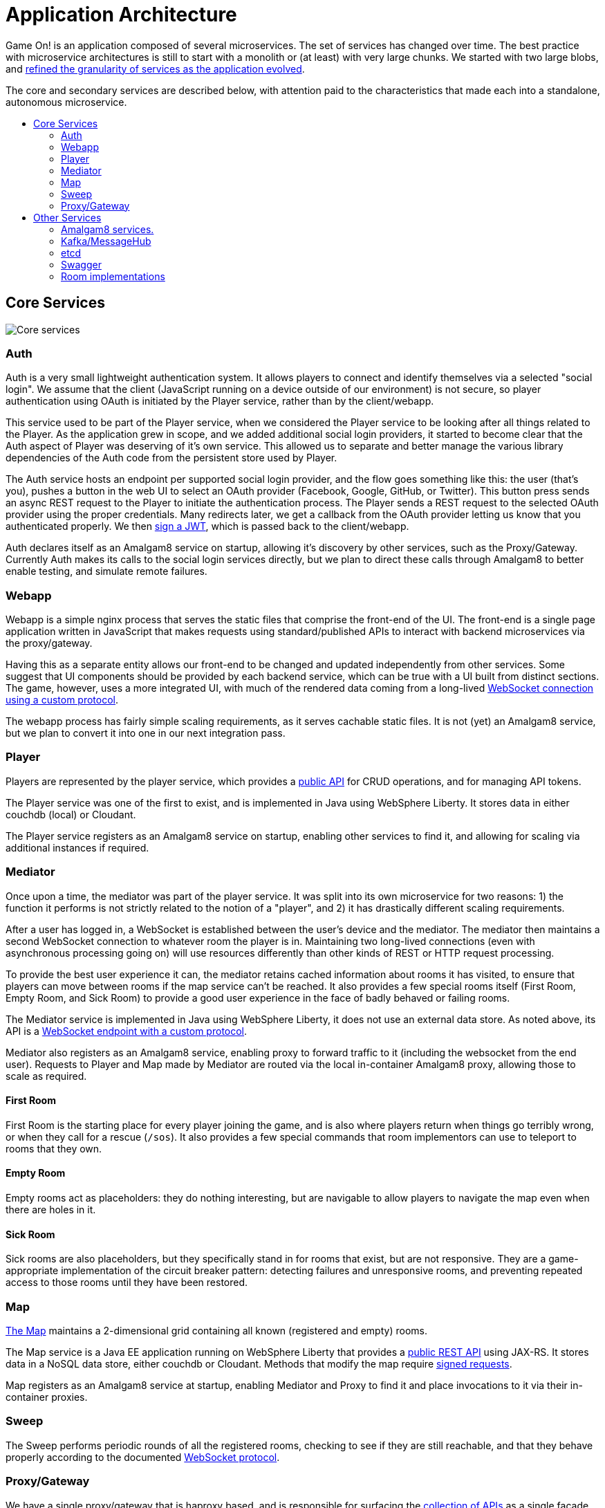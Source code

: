 = Application Architecture
:icons: font
:toc: preamble
:toc-title:
:toclevels: 2
:chronicles: link:../chronicles/README.adoc
:map: link:Map.adoc
:goroom: https://github.com/gameontext/gameon-room-go
:maproom: https://game-on.org/swagger/
:nodejsroom: https://github.com/gameontext/gameon-room-nodejs
:recroom: https://github.com/gameontext/gameon-room
:security: link:ApplicationSecurty.adoc
:simpleroom: https://github.com/gameontext/simple-java-room
:swagger: https://game-on.org/swagger/
:websocket: link:WebSocketProtocol.adoc
:walkthroughs: link:../walkthroughs/README.adoc

Game On! is an application composed of several microservices. The set of services
has changed over time. The best practice with microservice architectures is still
to start with a monolith or (at least) with very large chunks. We started with two
large blobs, and {chronicles}[refined the granularity of services as the application
evolved].

The core and secondary services are described below, with attention paid to the
characteristics that made each into a standalone, autonomous microservice.

== Core Services

image:../images/CoreServices.jpeg["Core services",align="center"]

=== Auth

Auth is a very small lightweight authentication system. It allows players to
connect and identify themselves via a selected "social login". We assume that
the client (JavaScript running on a device outside of our environment) is not
secure, so player authentication using OAuth is initiated by the Player service,
rather than by the client/webapp.

This service used to be part of the Player service, when we considered the Player
service to be looking after all things related to the Player. As the application
grew in scope, and we added additional social login providers, it started to become
clear that the Auth aspect of Player was deserving of it's own service. This allowed
us to separate and better manage the various library dependencies of the Auth code
from the persistent store used by Player.

The Auth service hosts an endpoint per supported social login provider, and the
flow goes something like this: the user (that's you), pushes a button in the
web UI to select an OAuth provider (Facebook, Google, GitHub, or Twitter). This
button press sends an async REST request to the Player to initiate the
authentication process. The Player sends a REST request to the selected OAuth
provider using the proper credentials. Many redirects later, we get a callback
from the OAuth provider letting us know that you authenticated properly. We then
{security}[sign a JWT], which is passed back to the client/webapp.

Auth declares itself as an Amalgam8 service on startup, allowing it's discovery by
other services, such as the Proxy/Gateway. Currently Auth makes its calls to the
social login services directly, but we plan to direct these calls through Amalgam8
to better enable testing, and simulate remote failures.

=== Webapp

Webapp is a simple nginx process that serves the static files that comprise the
front-end of the UI. The front-end is a single page application written in
JavaScript that makes requests using standard/published APIs to interact with
backend microservices via the proxy/gateway.

Having this as a separate entity allows our front-end to be changed and updated
independently from other services. Some suggest that UI components should be
provided by each backend service, which can be true with a UI built from distinct
sections. The game, however, uses a more integrated UI, with much of the rendered
data coming from a long-lived {websocket}[WebSocket connection using a custom
protocol].

The webapp process has fairly simple scaling requirements, as it serves cachable
static files. It is not (yet) an Amalgam8 service, but we plan to convert it into
one in our next integration pass.

=== Player

Players are represented by the player service, which provides a
{swagger}[public API] for CRUD operations, and for managing API tokens.

The Player service was one of the first to exist, and is implemented in Java
using WebSphere Liberty. It stores data in either couchdb (local) or Cloudant.

The Player service registers as an Amalgam8 service on startup, enabling other
services to find it, and allowing for scaling via additional instances if required.

=== Mediator

Once upon a time, the mediator was part of the player service. It was split into
its own microservice for two reasons: 1) the function it performs is not strictly
related to the notion of a "player", and 2) it has drastically different scaling
requirements.

After a user has logged in, a WebSocket is established between the user's device
and the mediator. The mediator then maintains a second WebSocket connection to
whatever room the player is in. Maintaining two long-lived connections (even with
asynchronous processing going on) will use resources differently than other kinds
of REST or HTTP request processing.

To provide the best user experience it can, the mediator retains cached information
about rooms it has visited, to ensure that players can move between rooms if the
map service can't be reached. It also provides a few special rooms itself (First
Room, Empty Room, and Sick Room) to provide a good user experience in the face
of badly behaved or failing rooms.

The Mediator service is implemented in Java using WebSphere Liberty, it does not
use an external data store. As noted above, its API is a {websocket}[WebSocket
endpoint with a custom protocol].

Mediator also registers as an Amalgam8 service, enabling proxy to forward traffic
to it (including the websocket from the end user). Requests to Player and Map made
by Mediator are routed via the local in-container Amalgam8 proxy, allowing those
to scale as required.

==== First Room

First Room is the starting place for every player joining the game, and is also
where players return when things go terribly wrong, or when they call for a rescue
(`/sos`). It also provides a few special commands that room implementors can use
to teleport to rooms that they own.

==== Empty Room

Empty rooms act as placeholders: they do nothing interesting, but are navigable
to allow players to navigate the map even when there are holes in it.

==== Sick Room

Sick rooms are also placeholders, but they specifically stand in for rooms that
exist, but are not responsive. They are a game-appropriate implementation of the
circuit breaker pattern: detecting failures and unresponsive rooms, and
preventing repeated access to those rooms until they have been restored.

=== Map

{map}[The Map] maintains a 2-dimensional grid containing all known (registered
and empty) rooms.

The Map service is a Java EE application running on WebSphere Liberty that
provides a {swagger}[public REST API] using JAX-RS. It stores
data in a NoSQL data store, either couchdb or Cloudant. Methods that modify the
map require {security}[signed requests].

Map registers as an Amalgam8 service at startup, enabling Mediator and Proxy to
find it and place invocations to it via their in-container proxies.

=== Sweep

The Sweep performs periodic rounds of all the registered rooms, checking to see
if they are still reachable, and that they behave properly according to the
documented {websocket}[WebSocket protocol].

=== Proxy/Gateway

We have a single proxy/gateway that is haproxy based, and is responsible
for surfacing the {swagger}[collection of APIs] as a single facade for
the entire application.

Today this proxy identifies services via url patterns, and where a request is
made to an Amalgam8 registered service, the proxy will place that invocation via
the Amalgam8 in-container proxy. This both provides Service Discovery, and Service
Proxying, allowing the instances of the servce being routed to to scale as required.

== Other Services

image:../images/SecondaryServices.jpeg["Secondary services",align="center"]

=== Amalgam8 services.

Amalgam8 supplies us a Registry, and a Controller, via which it implements the
Service Discovery, and Service Proxying that we make use of in our core services.

=== Kafka/MessageHub

We have started adding event driven processing to the Game On core services, and
Kafka (also used by Amalgam8) is our chosen Publish/Subscribe solution.

=== etcd

Etcd was added to simplify configuration management. There are many ways to
slice this particular onion, but the important thing for us was being able to see the
configuration attributes used, and in some cases shared, by our core services
in a central place.

The configuration attributes stored in etcd are environment-specific: different
values are provided for different deployment stages using isolated etcd clusters.
Etcd is not used when developing locally, we instead rely on local env files
injected via Docker Compose.

=== Swagger

A simple process that serves the swagger UI with our {swagger}[swagger API documents].

=== Room implementations

We have a few room implementations defined within our repositories.

* {simpleroom}[SimpleRoom] -- foundation for the Java-based walkthrough
* {nodejsroom}[Node.js room] -- foundation for the JavaScript walkthrough
* {goroom}[Go room] -- foundation for the Go walkthrough
* {recroom}[The RecRoom and Basement] -- two related rooms, one of which has items
* {maproom}[The Map room] -- uses the Map's API to display a map of all registered rooms

For most of them, a single service is providing a single room. The notable
exception is the RecRoom and Basement, where a single service is providing two
related rooms.

Each service is responsible for managing its own data (if any), and satisfying the
published APIs for a room to the satisfaction of the Sweep. As mentioned in
{walkthroughs}[Extending the game], rooms are what allow you to
experiment with microservices concepts and approaches. In effect you are building
one microservice (or a subsystem composed of microservices) that becomes one element
of a larger system of services. You can play in and with a microservices
architecture without having to build all of the pieces yourself.
